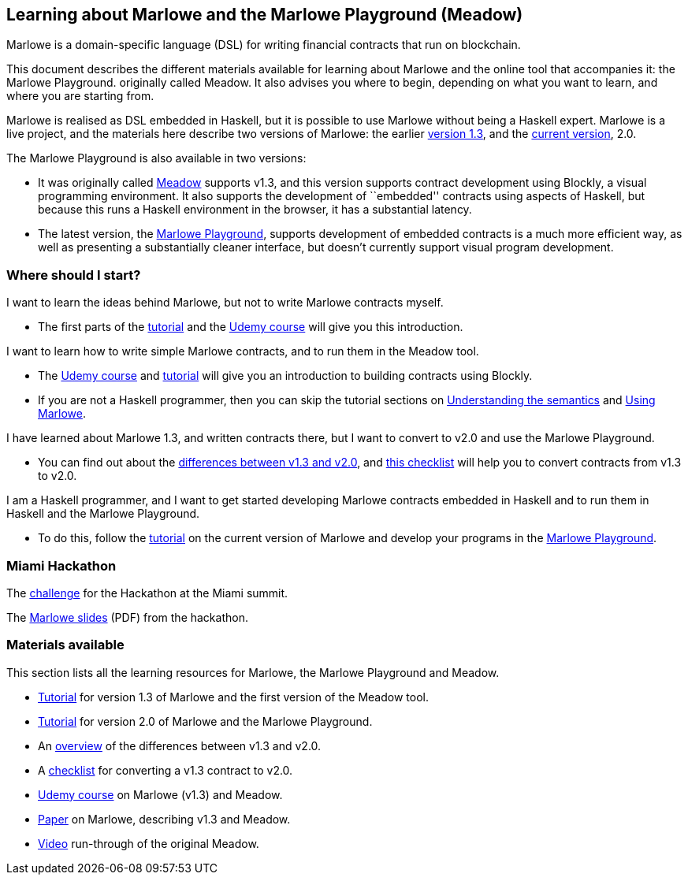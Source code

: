 == Learning about Marlowe and the Marlowe Playground (Meadow)

Marlowe is a domain-specific language (DSL) for writing financial
contracts that run on blockchain.

This document describes the different materials available for learning
about Marlowe and the online tool that accompanies it: the Marlowe
Playground. originally called Meadow. It also advises you where to
begin, depending on what you want to learn, and where you are starting
from.

Marlowe is realised as DSL embedded in Haskell, but it is possible to
use Marlowe without being a Haskell expert. Marlowe is a live project,
and the materials here describe two versions of Marlowe: the earlier
https://github.com/input-output-hk/marlowe/tree/v1.3[version 1.3], and
the
https://github.com/input-output-hk/marlowe/tree/master/semantics-2.0[current
version], 2.0.

The Marlowe Playground is also available in two versions:

* It was originally called
https://input-output-hk.github.io/marlowe/[Meadow] supports v1.3, and
this version supports contract development using Blockly, a visual
programming environment. It also supports the development of
``embedded'' contracts using aspects of Haskell, but because this runs a
Haskell environment in the browser, it has a substantial latency.
* The latest version, the https://prod.meadow.marlowe.iohkdev.io[Marlowe
Playground], supports development of embedded contracts is a much more
efficient way, as well as presenting a substantially cleaner interface,
but doesn’t currently support visual program development.

=== Where should I start?

I want to learn the ideas behind Marlowe, but not to write Marlowe
contracts myself.

* The first parts of the link:./tutorial-v1.3/README.md[tutorial] and
the https://www.udemy.com/marlowe-programming-language/[Udemy course]
will give you this introduction.

I want to learn how to write simple Marlowe contracts, and to run them
in the Meadow tool.

* The https://www.udemy.com/marlowe-programming-language/[Udemy course]
and link:./tutorial-v1.3/README.md[tutorial] will give you an
introduction to building contracts using Blockly.
* If you are not a Haskell programmer, then you can skip the tutorial
sections on link:./tutorial-v1.3/marlowe-semantics.md[Understanding the
semantics] and link:./tutorial-v1.3/using-marlowe.md[Using Marlowe].

I have learned about Marlowe 1.3, and written contracts there, but I
want to convert to v2.0 and use the Marlowe Playground.

* You can find out about the
link:./tutorial-v1.3/differences.md[differences between v1.3 and v2.0],
and link:./tutorial-v1.3/checklist.md[this checklist] will help you to
convert contracts from v1.3 to v2.0.

I am a Haskell programmer, and I want to get started developing Marlowe
contracts embedded in Haskell and to run them in Haskell and the Marlowe
Playground.

* To do this, follow the link:./tutorial-v2.0/README.md[tutorial] on the
current version of Marlowe and develop your programs in the
https://prod.meadow.marlowe.iohkdev.io[Marlowe Playground].

=== Miami Hackathon

The link:./challenge.md[challenge] for the Hackathon at the Miami
summit.

The link:./SummitMarlowe.pdf[Marlowe slides] (PDF) from the hackathon.

=== Materials available

This section lists all the learning resources for Marlowe, the Marlowe
Playground and Meadow.

* link:./tutorial-v1.3/README.md[Tutorial] for version 1.3 of Marlowe
and the first version of the Meadow tool.
* link:./tutorial-v2.0/README.md[Tutorial] for version 2.0 of Marlowe
and the Marlowe Playground.
* An link:./tutorial-v1.3/differences.md[overview] of the differences
between v1.3 and v2.0.
* A link:./tutorial-v1.3/checklist.md[checklist] for converting a v1.3
contract to v2.0.
* https://www.udemy.com/marlowe-programming-language/[Udemy course] on
Marlowe (v1.3) and Meadow.
* https://iohk.io/research/papers/#2WHKDRA8[Paper] on Marlowe,
describing v1.3 and Meadow.
* https://youtu.be/_loz70XkHM8[Video] run-through of the original
Meadow.
